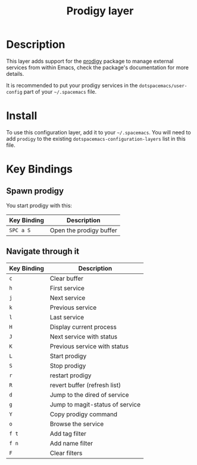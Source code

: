 #+TITLE: Prodigy layer

[[file:img/prodigy.png]]

* Table of Contents                                         :TOC_4_gh:noexport:
 - [[#description][Description]]
 - [[#install][Install]]
 - [[#key-bindings][Key Bindings]]
   - [[#spawn-prodigy][Spawn prodigy]]
   - [[#navigate-through-it][Navigate through it]]

* Description

This layer adds support for the [[https://github.com/rejeep/prodigy.el][prodigy]] package to manage external services from
within Emacs, check the package's documentation for more details.

It is recommended to put your prodigy services in the =dotspacemacs/user-config=
part of your =~/.spacemacs= file.

* Install
To use this configuration layer, add it to your =~/.spacemacs=. You will need to
add =prodigy= to the existing =dotspacemacs-configuration-layers= list in this
file.

* Key Bindings

** Spawn prodigy

You start prodigy with this:

| Key Binding | Description             |
|-------------+-------------------------|
| ~SPC a S~   | Open the prodigy buffer |

** Navigate through it

| Key Binding | Description                     |
|-------------+---------------------------------|
| ~c~         | Clear buffer                    |
| ~h~         | First service                   |
| ~j~         | Next service                    |
| ~k~         | Previous service                |
| ~l~         | Last service                    |
| ~H~         | Display current process         |
| ~J~         | Next service with status        |
| ~K~         | Previous service with status    |
| ~L~         | Start prodigy                   |
| ~S~         | Stop prodigy                    |
| ~r~         | restart prodigy                 |
| ~R~         | revert buffer  (refresh list)   |
| ~d~         | Jump to the dired of service    |
| ~g~         | Jump to magit-status of service |
| ~Y~         | Copy prodigy command            |
| ~o~         | Browse the service              |
| ~f t~       | Add tag filter                  |
| ~f n~       | Add name filter                 |
| ~F~         | Clear filters                   |
